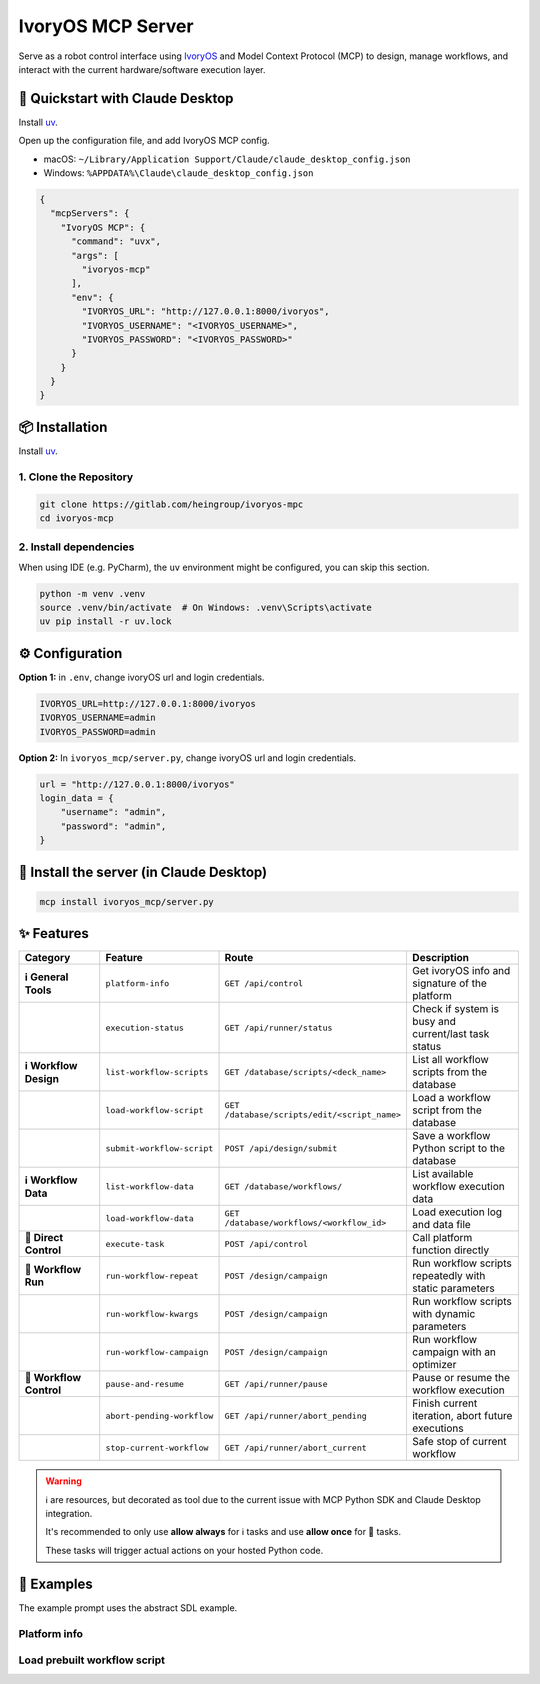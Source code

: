 IvoryOS MCP Server
==================

.. image:: https://badge.mcpx.dev?type=server
   :alt: MCP Server
   :target: https://badge.mcpx.dev?type=server

.. image:: https://img.shields.io/badge/License-MIT-yellow.svg
   :alt: License: MIT
   :target: https://opensource.org/licenses/MIT

Serve as a robot control interface using `IvoryOS <https://gitlab.com/heingroup/ivoryos>`_ and Model Context Protocol (MCP) to design, manage workflows, and interact with the current hardware/software execution layer.

🚀 Quickstart with Claude Desktop
----------------------------------

Install `uv <https://docs.astral.sh/uv/>`_.

Open up the configuration file, and add IvoryOS MCP config.

* macOS: ``~/Library/Application Support/Claude/claude_desktop_config.json``
* Windows: ``%APPDATA%\Claude\claude_desktop_config.json``

.. code-block:: json

    {
      "mcpServers": {
        "IvoryOS MCP": {
          "command": "uvx",
          "args": [
            "ivoryos-mcp"
          ],
          "env": {
            "IVORYOS_URL": "http://127.0.0.1:8000/ivoryos",
            "IVORYOS_USERNAME": "<IVORYOS_USERNAME>",
            "IVORYOS_PASSWORD": "<IVORYOS_PASSWORD>"
          }
        }
      }
    }

📦 Installation
---------------

Install `uv <https://docs.astral.sh/uv/>`_.

1. Clone the Repository
~~~~~~~~~~~~~~~~~~~~~~~

.. code-block:: bash

    git clone https://gitlab.com/heingroup/ivoryos-mpc
    cd ivoryos-mcp

2. Install dependencies
~~~~~~~~~~~~~~~~~~~~~~~

When using IDE (e.g. PyCharm), the ``uv`` environment might be configured, you can skip this section.

.. code-block:: bash

    python -m venv .venv
    source .venv/bin/activate  # On Windows: .venv\Scripts\activate
    uv pip install -r uv.lock

⚙️ Configuration
-----------------

**Option 1:** in ``.env``, change ivoryOS url and login credentials.

.. code-block:: bash

    IVORYOS_URL=http://127.0.0.1:8000/ivoryos
    IVORYOS_USERNAME=admin
    IVORYOS_PASSWORD=admin

**Option 2:** In ``ivoryos_mcp/server.py``, change ivoryOS url and login credentials.

.. code-block:: python

    url = "http://127.0.0.1:8000/ivoryos"
    login_data = {
        "username": "admin",
        "password": "admin",
    }

🚀 Install the server (in Claude Desktop)
------------------------------------------

.. code-block:: bash

    mcp install ivoryos_mcp/server.py

✨ Features
-----------

.. list-table::
   :header-rows: 1
   :widths: 20 20 30 30

   * - **Category**
     - **Feature**
     - **Route**
     - **Description**
   * - **ℹ️ General Tools**
     - ``platform-info``
     - ``GET /api/control``
     - Get ivoryOS info and signature of the platform
   * -
     - ``execution-status``
     - ``GET /api/runner/status``
     - Check if system is busy and current/last task status
   * - **ℹ️ Workflow Design**
     - ``list-workflow-scripts``
     - ``GET /database/scripts/<deck_name>``
     - List all workflow scripts from the database
   * -
     - ``load-workflow-script``
     - ``GET /database/scripts/edit/<script_name>``
     - Load a workflow script from the database
   * -
     - ``submit-workflow-script``
     - ``POST /api/design/submit``
     - Save a workflow Python script to the database
   * - **ℹ️ Workflow Data**
     - ``list-workflow-data``
     - ``GET /database/workflows/``
     - List available workflow execution data
   * -
     - ``load-workflow-data``
     - ``GET /database/workflows/<workflow_id>``
     - Load execution log and data file
   * - **🤖 Direct Control**
     - ``execute-task``
     - ``POST /api/control``
     - Call platform function directly
   * - **🤖 Workflow Run**
     - ``run-workflow-repeat``
     - ``POST /design/campaign``
     - Run workflow scripts repeatedly with static parameters
   * -
     - ``run-workflow-kwargs``
     - ``POST /design/campaign``
     - Run workflow scripts with dynamic parameters
   * -
     - ``run-workflow-campaign``
     - ``POST /design/campaign``
     - Run workflow campaign with an optimizer
   * - **🤖 Workflow Control**
     - ``pause-and-resume``
     - ``GET /api/runner/pause``
     - Pause or resume the workflow execution
   * -
     - ``abort-pending-workflow``
     - ``GET /api/runner/abort_pending``
     - Finish current iteration, abort future executions
   * -
     - ``stop-current-workflow``
     - ``GET /api/runner/abort_current``
     - Safe stop of current workflow

.. warning::
   ℹ️ are resources, but decorated as tool due to the current issue with MCP Python SDK and Claude Desktop integration.

   It's recommended to only use **allow always** for ℹ️ tasks and use **allow once** for 🤖 tasks.

   These tasks will trigger actual actions on your hosted Python code.

🧪 Examples
-----------

The example prompt uses the abstract SDL example.

Platform info
~~~~~~~~~~~~~

.. image:: https://gitlab.com/heingroup/ivoryos-suite/ivoryos-mcp/-/raw/main/docs/status.gif
   :alt: Platform info example

Load prebuilt workflow script
~~~~~~~~~~~~~~~~~~~~~~~~~~~~~

.. image:: https://gitlab.com/heingroup/ivoryos-suite/ivoryos-mcp/-/raw/main/docs/load%20script.gif
   :alt: Load workflow script example